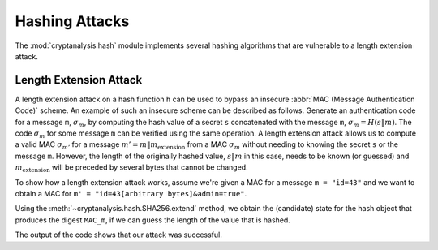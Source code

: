 Hashing Attacks
===============
The :mod:`cryptanalysis.hash` module implements several hashing algorithms that
are vulnerable to a length extension attack. 

Length Extension Attack
-----------------------
A length extension attack on a hash function ``h`` can be used to bypass an
insecure :abbr:`MAC (Message Authentication Code)` scheme. An example of such
an insecure scheme can be described as follows. Generate an authentication code
for a message ``m``, :math:`\sigma_m`, by computing the hash value of a secret
``s`` concatenated with the message ``m``, :math:`\sigma_m =H(s \| m)`. The
code :math:`\sigma_m` for some message ``m`` can be verified using the same
operation. A length extension attack allows us to compute a valid MAC
:math:`\sigma_{m'}` for a message :math:`m' = m \| m_\text{extension}` from a
MAC :math:`\sigma_m` without needing to knowing the secret ``s`` or the message
``m``. However, the length of the originally hashed value, :math:`s \| m` in
this case, needs to be known (or guessed) and :math:`m_\text{extension}` will
be preceded by several bytes that cannot be changed.

To show how a length extension attack works, assume we're given a MAC for a
message ``m = "id=43"`` and we want to obtain a MAC for ``m' = "id=43[arbitrary
bytes]&admin=true"``.

.. testcode:: length-extension-attack

   from cryptanalysis.hash import SHA256

   # obtain the MAC for message m = "id=43", here we assume it's MAC_m
   MAC_m = "6ab7c61b2381e495b3379b025f449b1ed308ea5230377ec217bf8534b356a555"

Using the :meth:`~cryptanalysis.hash.SHA256.extend` method, we obtain the
(candidate) state for the hash object that produces the digest ``MAC_m``, if we
can guess the length of the value that is hashed.

.. testcode:: length-extension-attack

   h = SHA256()
   # we guess that the secret is 16 bytes long, we know that id=43 is 5 bytes
   guessed_length = (16 + 5) * 8
   padding = h.padding(guessed_length)
   m_forge = b"&admin=true"
   for candidate in h.extend(MAC_m, guessed_length):
       candidate.update(m_forge)
       print("m_extension =", padding + m_forge)
       print("forged MAC_m' =", candidate.hexdigest())

   # To verify:
   h = SHA256(b"~SuperSecretKey~id=43")
   print("MAC_m =", h.hexdigest())
   h.update(padding + m_forge)
   print("MAC_m' =", h.hexdigest())

The output of the code shows that our attack was successful.

.. testoutput:: length-extension-attack
   :options: +NORMALIZE_WHITESPACE

   m_extension = bytearray(b'\x80\x00\x00\x00\x00\x00\x00\x00\x00\x00\x00\x00\x00\x00\x00\x00\x00\x00\x00\x00\x00\x00\x00\x00\x00\x00\x00\x00\x00\x00\x00\x00\x00\x00\x00\x00\x00\x00\x00\x00\x00\x00\xa8&admin=true')
   forged MAC_m' = 96484ea2b91a14ae7468d673727f9d6c01b0df14d997fd602b6dd4e76ea1a8fc
   MAC_m = 6ab7c61b2381e495b3379b025f449b1ed308ea5230377ec217bf8534b356a555
   MAC_m' = 96484ea2b91a14ae7468d673727f9d6c01b0df14d997fd602b6dd4e76ea1a8fc
